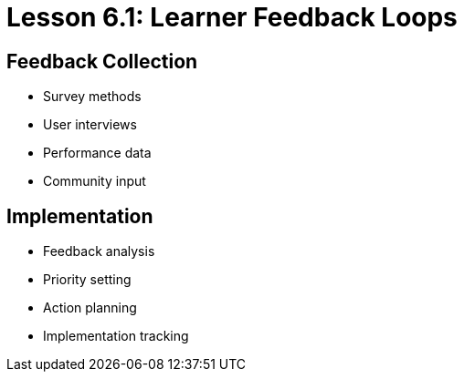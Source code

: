 = Lesson 6.1: Learner Feedback Loops

== Feedback Collection
* Survey methods
* User interviews
* Performance data
* Community input

== Implementation
* Feedback analysis
* Priority setting
* Action planning
* Implementation tracking